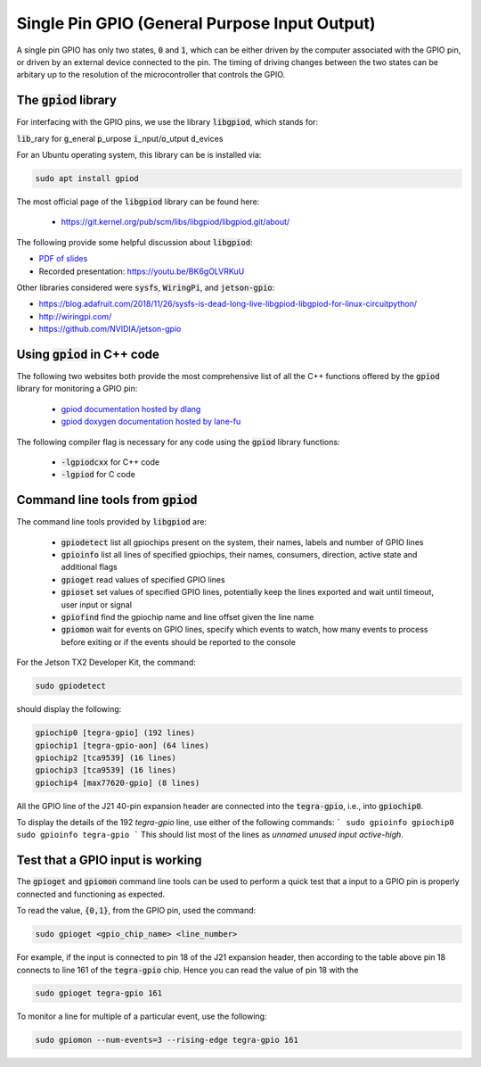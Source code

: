 .. _comm-protocol-GPIO:

Single Pin GPIO (General Purpose Input Output)
==============================================

A single pin GPIO has only two states, :code:`0` and :code:`1`, which can be either driven by the computer associated with the GPIO pin, or driven by an external device connected to the pin. The timing of driving changes between the two states can be arbitary up to the resolution of the microcontroller that controls the GPIO.



.. _comm-protocol-GPIO-gpiod-library:

The :code:`gpiod` library
*************************

For interfacing with the GPIO pins, we use the library :code:`libgpiod`, which stands for:

:code:`lib`\_rary for :code:`g`\_eneral :code:`p`\_urpose :code:`i`\_nput/:code:`o`\_utput :code:`d`\_evices

For an Ubuntu operating system, this library can be is installed via:

.. code-block:: bash

  sudo apt install gpiod

The most official page of the :code:`libgpiod` library can be found here:

  * https://git.kernel.org/pub/scm/libs/libgpiod/libgpiod.git/about/

The following provide some helpful discussion about :code:`libgpiod`:

* `PDF of slides <https://ostconf.com/system/attachments/files/000/001/532/original/Linux_Piter_2018_-_New_GPIO_interface_for_linux_userspace.pdf?1541021776>`_
* Recorded presentation: https://youtu.be/BK6gOLVRKuU

Other libraries considered were :code:`sysfs`, :code:`WiringPi`, and :code:`jetson-gpio`:

* https://blog.adafruit.com/2018/11/26/sysfs-is-dead-long-live-libgpiod-libgpiod-for-linux-circuitpython/
* http://wiringpi.com/
* https://github.com/NVIDIA/jetson-gpio



Using :code:`gpiod` in C++ code
*******************************

The following two websites both provide the most comprehensive list of all the C++ functions offered by the :code:`gpiod` library for monitoring a GPIO pin:

  * `gpiod documentation hosted by dlang <https://libgpiod-dlang.dpldocs.info/gpiod.html>`_
  * `gpiod doxygen documentation hosted by lane-fu <https://www.lane-fu.com/linuxmirror/libgpiod/doc/html/index.html>`_

The following compiler flag is necessary for any code using the :code:`gpiod` library functions:

  * :code:`-lgpiodcxx` for C++ code
  * :code:`-lgpiod` for C code 


Command line tools from :code:`gpiod`
*************************************

The command line tools provided by :code:`libgpiod` are:

  * :code:`gpiodetect` list all gpiochips present on the system, their names, labels and number of GPIO lines
  * :code:`gpioinfo` list all lines of specified gpiochips, their names, consumers, direction, active state and additional flags
  * :code:`gpioget` read values of specified GPIO lines
  * :code:`gpioset` set values of specified GPIO lines, potentially keep the lines exported and wait until timeout, user input or signal
  * :code:`gpiofind` find the gpiochip name and line offset given the line name
  * :code:`gpiomon` wait for events on GPIO lines, specify which events to watch, how many events to process before exiting or if the events should be reported to the console

For the Jetson TX2 Developer Kit, the command:

.. code-block:: bash

  sudo gpiodetect


should display the following:

.. code-block:: bash

  gpiochip0 [tegra-gpio] (192 lines)
  gpiochip1 [tegra-gpio-aon] (64 lines)
  gpiochip2 [tca9539] (16 lines)
  gpiochip3 [tca9539] (16 lines)
  gpiochip4 [max77620-gpio] (8 lines)

All the GPIO line of the J21 40-pin expansion header are connected into the :code:`tegra-gpio`, i.e., into :code:`gpiochip0`.

To display the details of the 192 `tegra-gpio` line, use either of the following commands:
```
sudo gpioinfo gpiochip0
sudo gpioinfo tegra-gpio
```
This should list most of the lines as `unnamed` `unused` `input` `active-high`.


Test that a GPIO input is working
*********************************

The :code:`gpioget` and :code:`gpiomon` command line tools can be used to perform a quick test that a input to a GPIO pin is properly connected and functioning as expected.

To read the value, :code:`{0,1}`, from the GPIO pin, used the command:

.. code-block:: bash

  sudo gpioget <gpio_chip_name> <line_number>

For example, if the input is connected to pin 18 of the J21 expansion header, then according to the table above pin 18 connects to line 161 of the :code:`tegra-gpio` chip. Hence you can read the value of pin 18 with the

.. code-block:: bash

  sudo gpioget tegra-gpio 161

To monitor a line for multiple of a particular event, use the following:

.. code-block:: bash

  sudo gpiomon --num-events=3 --rising-edge tegra-gpio 161
